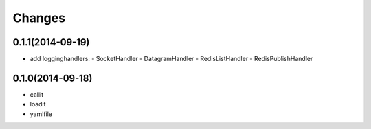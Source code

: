 Changes
=======

0.1.1(2014-09-19)
-----------------

- add logginghandlers:
  - SocketHandler
  - DatagramHandler
  - RedisListHandler
  - RedisPublishHandler

0.1.0(2014-09-18)
-----------------

- callit
- loadit
- yamlfile
